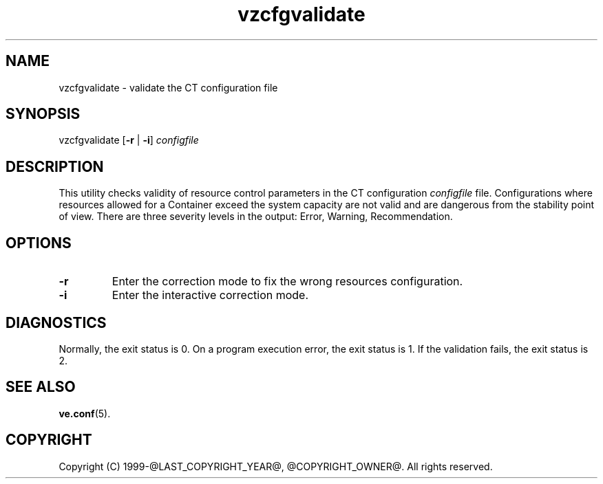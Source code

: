 .\" $Id$
.TH vzcfgvalidate 8 "October 2009" "@PRODUCT_NAME_LONG@"
.SH NAME
vzcfgvalidate \- validate the CT configuration file
.SH SYNOPSIS
vzcfgvalidate [\fB-r\fR | \fB-i\fR] \fIconfigfile\fR
.SH DESCRIPTION
This utility checks validity of resource control parameters in the CT configuration \fIconfigfile\fR file. Configurations where resources allowed for a Container exceed the system capacity are not valid and are dangerous from the stability point of view.
There are three severity levels in the output: Error, Warning, Recommendation.
.SH OPTIONS
.TP
\fB-r\fR
Enter the correction mode to fix the wrong resources configuration.
.TP
\fB-i\fR
Enter the interactive correction mode.
.SH DIAGNOSTICS
Normally, the exit status is 0. On a program execution error, the exit status is 1.
If the validation fails, the exit status is 2.
.SH SEE ALSO
.BR ve.conf (5).
.SH COPYRIGHT
Copyright (C) 1999-@LAST_COPYRIGHT_YEAR@, @COPYRIGHT_OWNER@. All rights reserved.
